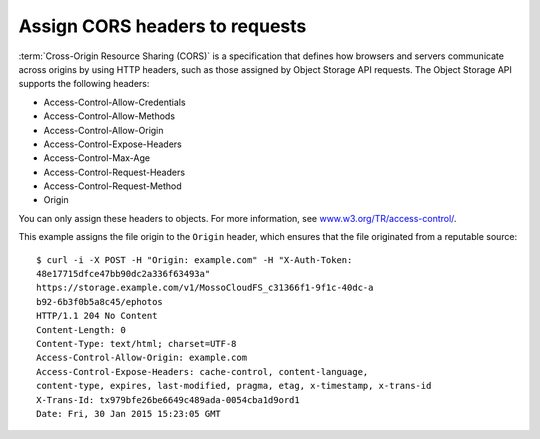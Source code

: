 ===============================
Assign CORS headers to requests
===============================

:term:`Cross-Origin Resource Sharing (CORS)` is a specification that
defines how browsers and servers communicate across origins by using
HTTP headers, such as those assigned by Object Storage API
requests. The Object Storage API supports the following headers:

- Access-Control-Allow-Credentials
- Access-Control-Allow-Methods
- Access-Control-Allow-Origin
- Access-Control-Expose-Headers
- Access-Control-Max-Age
- Access-Control-Request-Headers
- Access-Control-Request-Method
- Origin

You can only assign these headers to objects. For more information, see
`www.w3.org/TR/access-control/ <http://www.w3.org/TR/access-control/>`__.

This example assigns the file origin to the ``Origin`` header, which
ensures that the file originated from a reputable source::

    $ curl -i -X POST -H "Origin: example.com" -H "X-Auth-Token:
    48e17715dfce47bb90dc2a336f63493a"
    https://storage.example.com/v1/MossoCloudFS_c31366f1-9f1c-40dc-a
    b92-6b3f0b5a8c45/ephotos
    HTTP/1.1 204 No Content
    Content-Length: 0
    Content-Type: text/html; charset=UTF-8
    Access-Control-Allow-Origin: example.com
    Access-Control-Expose-Headers: cache-control, content-language,
    content-type, expires, last-modified, pragma, etag, x-timestamp, x-trans-id
    X-Trans-Id: tx979bfe26be6649c489ada-0054cba1d9ord1
    Date: Fri, 30 Jan 2015 15:23:05 GMT
